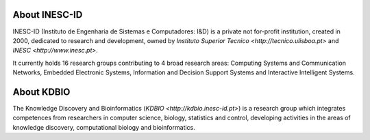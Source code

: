 .. title: INESC ID (Lisbon, Portugal)
.. tags: groups
.. geolocation: -9.140801, 38.736410
.. link: http://www.inesc-id.pt
.. members: Pedro T. Monteiro
.. description: INESC-ID is a private not for-profit research institution, home to the Knowledge Discovery and Bioinformatics (KDBIO) group.

About INESC-ID
==============

INESC-ID (Instituto de Engenharia de Sistemas e Computadores: I&D) is a private not for-profit institution, created in 2000, dedicated to research and development, owned by `Instituto Superior Tecnico <http://tecnico.ulisboa.pt>` and `INESC <http://www.inesc.pt>`.

It currently holds 16 research groups contributing to 4 broad research areas: Computing Systems and Communication Networks, Embedded Electronic Systems, Information and Decision Support Systems and Interactive Intelligent Systems. 

About KDBIO
===========

The Knowledge Discovery and Bioinformatics (`KDBIO <http://kdbio.inesc-id.pt>`) is a research group which integrates competences from researchers in computer science, biology, statistics and control, developing activities in the areas of knowledge discovery, computational biology and bioinformatics.


